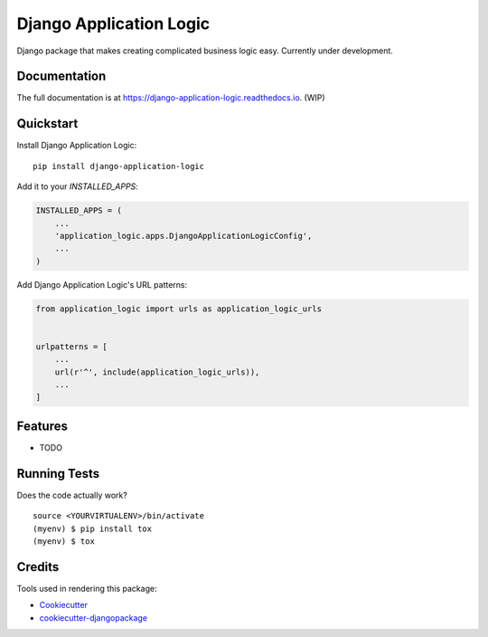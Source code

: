 =============================
Django Application Logic
=============================

.. image:: https://badge.fury.io/py/django-application-logic.svg
    :target: https://badge.fury.io/py/django-application-logic

.. image:: https://travis-ci.org/Valian/django-application-logic.svg?branch=master
    :target: https://travis-ci.org/Valian/django-application-logic

.. image:: https://codecov.io/gh/Valian/django-application-logic/branch/master/graph/badge.svg
    :target: https://codecov.io/gh/Valian/django-application-logic

Django package that makes creating complicated business logic easy. Currently under development.

Documentation
-------------

The full documentation is at https://django-application-logic.readthedocs.io. (WIP)

Quickstart
----------

Install Django Application Logic::

    pip install django-application-logic

Add it to your `INSTALLED_APPS`:

.. code-block:: python

    INSTALLED_APPS = (
        ...
        'application_logic.apps.DjangoApplicationLogicConfig',
        ...
    )

Add Django Application Logic's URL patterns:

.. code-block:: python

    from application_logic import urls as application_logic_urls


    urlpatterns = [
        ...
        url(r'^', include(application_logic_urls)),
        ...
    ]

Features
--------

* TODO

Running Tests
-------------

Does the code actually work?

::

    source <YOURVIRTUALENV>/bin/activate
    (myenv) $ pip install tox
    (myenv) $ tox

Credits
-------

Tools used in rendering this package:

*  Cookiecutter_
*  `cookiecutter-djangopackage`_

.. _Cookiecutter: https://github.com/audreyr/cookiecutter
.. _`cookiecutter-djangopackage`: https://github.com/pydanny/cookiecutter-djangopackage
